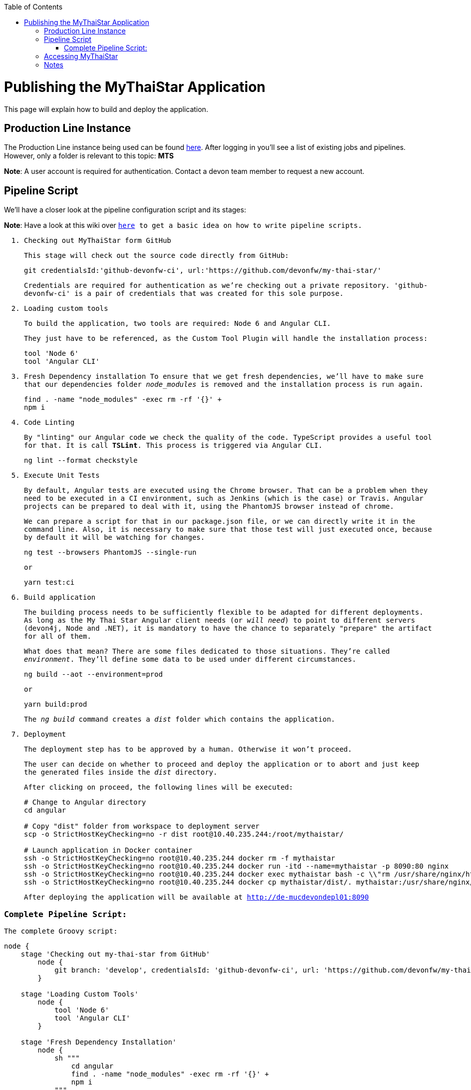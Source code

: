 :toc: macro
toc::[]

= Publishing the MyThaiStar Application

This page will explain how to build and deploy the application.

== Production Line Instance

The Production Line instance being used can be found https://devon.s2-eu.capgemini.com[here]. After logging in you'll see a list of existing jobs and pipelines. 
However, only a folder is relevant to this topic: *MTS*

*Note*: A user account is required for authentication. Contact a devon team member to request a new account.

== Pipeline Script

We'll have a closer look at the pipeline configuration script and its stages:

*Note*: Have a look at this wiki over `https://github.com/devonfw/devon-ci/wiki/guide-devonci-jenkins-pipeline`[here] to get a basic idea on how to write pipeline scripts.

. Checking out MyThaiStar form GitHub
+
This stage will check out the source code directly from GitHub:
+
[source, groovy]
----
git credentialsId:'github-devonfw-ci', url:'https://github.com/devonfw/my-thai-star/'
----
+
Credentials are required for authentication as we're checking out a private repository. 'github-devonfw-ci' is a pair of credentials that was created for this sole purpose. 
. Loading custom tools
+
To build the application, two tools are required: Node 6 and Angular CLI.
+
They just have to be referenced, as the Custom Tool Plugin will handle the installation process:
+
[source, groovy]
----
tool 'Node 6'
tool 'Angular CLI'
----
+
. Fresh Dependency installation
To ensure that we get fresh dependencies, we'll have to make sure that our dependencies folder _node_modules_ is removed and the installation process is run again.
+
[source, groovy]
----
find . -name "node_modules" -exec rm -rf '{}' +
npm i
----
+
. Code Linting
+
By "linting" our Angular code we check the quality of the code. TypeScript provides a useful tool for that. It is call *TSLint*. This process is triggered via Angular CLI.
+
[source, groovy]
----
ng lint --format checkstyle
----
+
. Execute Unit Tests
+
By default, Angular tests are executed using the Chrome browser. That can be a problem when they need to be executed in a CI environment, such as Jenkins (which is the case) or Travis. Angular projects can be prepared to deal with it, using the PhantomJS browser instead of chrome.
+
We can prepare a script for that in our `package.json` file, or we can directly write it in the command line. Also, it is necessary to make sure that those test will just executed once, because by default it will be watching for changes.
+
[source, groovy]
----
ng test --browsers PhantomJS --single-run
----
+
or
+
[source, groovy]
----
yarn test:ci
----
+
. Build application
+
The building process needs to be sufficiently flexible to be adapted for different deployments. As long as the My Thai Star Angular client needs (or _will need_) to point to different servers (devon4j, Node and .NET), it is mandatory to have the chance to separately "prepare" the artifact for all of them. 
+
What does that mean? There are some files dedicated to those situations. They're called _environment_. They'll define some data to be used under different circumstances.
+
[source, groovy]
----
ng build --aot --environment=prod
----
+
or
+
[source, groovy]
----
yarn build:prod
----
+
The _ng build_ command creates a _dist_ folder which contains the application.
+
. Deployment
+
The deployment step has to be approved by a human. Otherwise it won't proceed.
+
The user can decide on whether to proceed and deploy the application or to abort and just keep the generated files inside the _dist_ directory.
+
After clicking on proceed, the following lines will be executed:
+
[source, groovy]
----
# Change to Angular directory
cd angular

# Copy "dist" folder from workspace to deployment server
scp -o StrictHostKeyChecking=no -r dist root@10.40.235.244:/root/mythaistar/

# Launch application in Docker container
ssh -o StrictHostKeyChecking=no root@10.40.235.244 docker rm -f mythaistar
ssh -o StrictHostKeyChecking=no root@10.40.235.244 docker run -itd --name=mythaistar -p 8090:80 nginx
ssh -o StrictHostKeyChecking=no root@10.40.235.244 docker exec mythaistar bash -c \\"rm /usr/share/nginx/html/*\\"
ssh -o StrictHostKeyChecking=no root@10.40.235.244 docker cp mythaistar/dist/. mythaistar:/usr/share/nginx/html/
----
+
After deploying the application will be available at http://de-mucdevondepl01:8090[http://de-mucdevondepl01:8090]

=== Complete Pipeline Script:

The complete Groovy script:

[source, groovy]
----
node {
    stage 'Checking out my-thai-star from GitHub'
        node {
            git branch: 'develop', credentialsId: 'github-devonfw-ci', url: 'https://github.com/devonfw/my-thai-star/'
        }

    stage 'Loading Custom Tools'
        node {
            tool 'Node 6'
            tool 'Angular CLI'
        }
    
    stage 'Fresh Dependency Installation'
        node {
            sh """
                cd angular
                find . -name "node_modules" -exec rm -rf '{}' +
                npm i
            """
        }
        
    stage 'Code Linting'
        node {
            sh """
                cd angular
                ng lint --format checkstyle
            """
        }
    
    stage 'Execute Angular tests'
        node {
            sh """
                cd angular
                ng test --browsers PhantomJS --single-run
            """
        }
        
    stage 'Build Application'
        node {
            sh """
                cd angular
                ng build --aot --prod
            """
        }
    
    stage 'Deployment'
        input 'Should this build be deployed?'
            node {
                sshagent (credentials: ['3d0fa2a4-5cf0-4cf5-a3fd-23655eb33c11']) {
                    sh """
                        cd angular
                        # Copy resulting "dist" folder from workspace to deployment server
                        scp -o StrictHostKeyChecking=no -r dist root@10.40.235.244:/root/mythaistar/
                        
                        # Launch application in Docker container
                        ssh -o StrictHostKeyChecking=no root@10.40.235.244 docker rm -f mythaistar
                        ssh -o StrictHostKeyChecking=no root@10.40.235.244 docker run -itd --name=mythaistar -p 8090:80 nginx
                        ssh -o StrictHostKeyChecking=no root@10.40.235.244 docker exec mythaistar bash -c \\"rm /usr/share/nginx/html/*\\"
                        ssh -o StrictHostKeyChecking=no root@10.40.235.244 docker cp mythaistar/dist/. mythaistar:/usr/share/nginx/html/
                    
                    """
                }
                sh 'echo \\"Application available at http://de-mucdevondepl01:8090\\"'
            }
}
----

== Accessing MyThaiStar
Finally, the application will be available at this URL: http://de-mucdevondepl01:8090[http://de-mucdevondepl01:8090].

== Notes
Make sure not to launch multiple instances of this pipeline in parallel. While a pipeline is waiting for approval it'll still be blocking a build executor. 
This PL instance is set up to have *two* build executors. 

This means: When launching this pipeline two times in parallel without approving the build, other jobs/pipeline won't be able
to run properly.